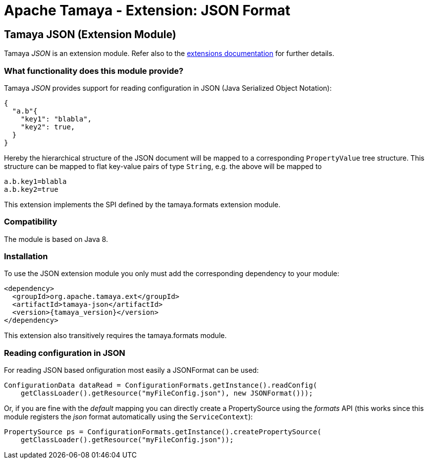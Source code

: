:jbake-type: page
:jbake-status: published

= Apache Tamaya - Extension: JSON Format

toc::[]


[[JSON]]
== Tamaya JSON (Extension Module)
Tamaya _JSON_ is an extension module. Refer also to the link:../extensions.html[extensions documentation] for further details.

=== What functionality does this module provide?

Tamaya _JSON_ provides support for reading configuration in JSON (Java Serialized Object Notation):

[source, json]
-----------------------------------------------
{
  "a.b"{
    "key1": "blabla",
    "key2": true,
  }
}
-----------------------------------------------

Hereby the hierarchical structure of the JSON document will be mapped to a
corresponding `PropertyValue` tree structure. This structure can be mapped
to flat key-value pairs of type `String`, e.g. the above will be mapped to

[source, properties]
-----------------------------------------------
a.b.key1=blabla
a.b.key2=true
-----------------------------------------------

This extension implements the SPI defined by the +tamaya.formats+ extension module.


=== Compatibility

The module is based on Java 8.


=== Installation

To use the JSON extension module you only must add the corresponding dependency to your module:

[source, xml, subs=attributes+]
-----------------------------------------------
<dependency>
  <groupId>org.apache.tamaya.ext</groupId>
  <artifactId>tamaya-json</artifactId>
  <version>{tamaya_version}</version>
</dependency>
-----------------------------------------------

This extension also transitively requires the +tamaya.formats+ module.


=== Reading configuration in JSON

For reading JSON based onfiguration most easily a +JSONFormat+ can be
used:

[source, java]
-----------------------------------------------
ConfigurationData dataRead = ConfigurationFormats.getInstance().readConfig(
    getClassLoader().getResource("myFileConfig.json"), new JSONFormat()));
-----------------------------------------------

Or, if you are fine with the _default_ mapping you can directly create a
+PropertySource+ using the _formats_ API (this works since this module
registers the _json_ format automatically using the `ServiceContext`):

[source, java]
-----------------------------------------------
PropertySource ps = ConfigurationFormats.getInstance().createPropertySource(
    getClassLoader().getResource("myFileConfig.json"));
-----------------------------------------------
